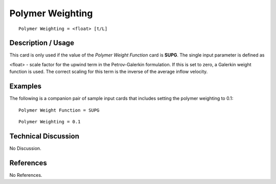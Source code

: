 *********************
**Polymer Weighting**
*********************

::

   Polymer Weighting = <float> [t/L]

-----------------------
**Description / Usage**
-----------------------

This card is only used if the value of the *Polymer Weight Function* card is **SUPG**. The
single input parameter is defined as

<float> - scale factor for the upwind term in the Petrov-Galerkin
formulation. If this is set to zero, a Galerkin weight
function is used. The correct scaling for this term is
the inverse of the average inflow velocity.

------------
**Examples**
------------

The following is a companion pair of sample input cards that includes setting the
polymer weighting to 0.1:

::

   Polymer Weight Function = SUPG

::

   Polymer Weighting = 0.1

-------------------------
**Technical Discussion**
-------------------------

No Discussion.



--------------
**References**
--------------

No References.